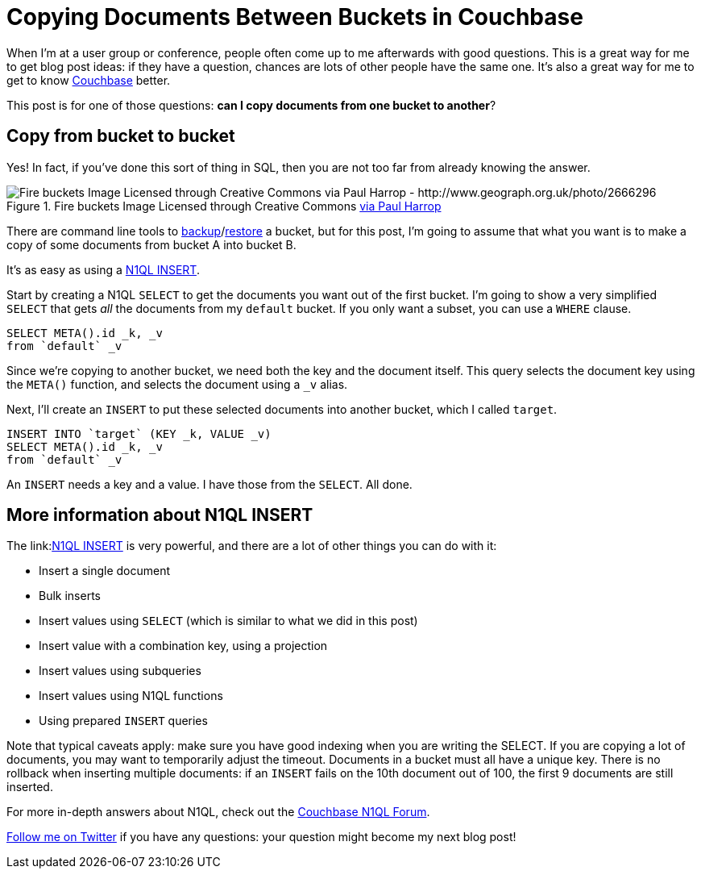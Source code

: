 :imagesdir: images

= Copying Documents Between Buckets in Couchbase

When I'm at a user group or conference, people often come up to me afterwards with good questions. This is a great way for me to get blog post ideas: if they have a question, chances are lots of other people have the same one. It's also a great way for me to get to know link:http://developer.couchbase.com/?utm_source=blogs&utm_medium=link&utm_campaign=blogs[Couchbase] better.

This post is for one of those questions: **can I copy documents from one bucket to another**?

== Copy from bucket to bucket

Yes! In fact, if you've done this sort of thing in SQL, then you are not too far from already knowing the answer.

.Fire buckets Image Licensed through Creative Commons link:http://www.geograph.org.uk/photo/2666296[via Paul Harrop]
image::001Buckets.jpg[Fire buckets Image Licensed through Creative Commons via Paul Harrop - http://www.geograph.org.uk/photo/2666296]

There are command line tools to link:http://developer.couchbase.com/documentation/server/current/cli/cbbackup-tool.html?utm_source=blogs&utm_medium=link&utm_campaign=blogs[backup]/link:http://developer.couchbase.com/documentation/server/4.5/cli/cbrestore-tool.html?utm_source=blogs&utm_medium=link&utm_campaign=blogs[restore] a bucket, but for this post, I'm going to assume that what you want is to make a copy of some documents from bucket A into bucket B.

It's as easy as using a link:http://developer.couchbase.com/documentation/server/4.5/n1ql/n1ql-language-reference/insert.html?utm_source=blogs&utm_medium=link&utm_campaign=blogs[N1QL INSERT].

Start by creating a N1QL ```SELECT``` to get the documents you want out of the first bucket. I'm going to show a very simplified ```SELECT``` that gets _all_ the documents from my ```default``` bucket. If you only want a subset, you can use a ```WHERE``` clause.

[source, SQL]
----
SELECT META().id _k, _v
from `default` _v
----

Since we're copying to another bucket, we need both the key and the document itself. This query selects the document key using the ```META()``` function, and selects the document using a ```_v``` alias.

Next, I'll create an ```INSERT``` to put these selected documents into another bucket, which I called ```target```.

[source, SQL]
----
INSERT INTO `target` (KEY _k, VALUE _v)
SELECT META().id _k, _v
from `default` _v
----

An ```INSERT``` needs a key and a value. I have those from the ```SELECT```. All done.

== More information about N1QL INSERT

The link:link:http://developer.couchbase.com/documentation/server/4.5/n1ql/n1ql-language-reference/insert.html?utm_source=blogs&utm_medium=link&utm_campaign=blogs[N1QL INSERT] is very powerful, and there are a lot of other things you can do with it:

* Insert a single document
* Bulk inserts
* Insert values using ```SELECT``` (which is similar to what we did in this post)
* Insert value with a combination key, using a projection
* Insert values using subqueries
* Insert values using N1QL functions
* Using prepared ```INSERT``` queries

Note that typical caveats apply: make sure you have good indexing when you are writing the SELECT. If you are copying a lot of documents, you may want to temporarily adjust the timeout. Documents in a bucket must all have a unique key. There is no rollback when inserting multiple documents: if an ```INSERT``` fails on the 10th document out of 100, the first 9 documents are still inserted.

For more in-depth answers about N1QL, check out the link:https://forums.couchbase.com/c/n1ql?utm_source=blogs&utm_medium=link&utm_campaign=blogs[Couchbase N1QL Forum].

link:http://twitter.com/mgroves[Follow me on Twitter] if you have any questions: your question might become my next blog post!